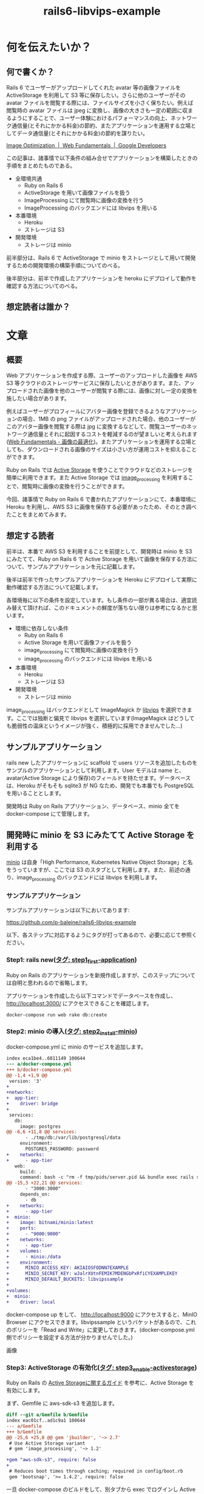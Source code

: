 #+TITLE: rails6-libvips-example

* 何を伝えたいか？
** 何で書くか？
Rails 6 でユーザーがアップロードしてくれた avatar 等の画像ファイルを ActiveStorage を利用して S3 等に保存したい。さらに他のユーザーがその avatar ファイルを閲覧する際には、ファイルサイズを小さく保ちたい。例えば閲覧時の avatar ファイルは jpeg に変換し、画像の大きさも一定の範囲に収まるようにすることで、ユーザー体験におけるパフォーマンスの向上、ネットワーク通信量(とそれにかかる料金)の節約、またアプリケーションを運用する立場としてデータ通信量(とそれにかかる料金)の節約を謀りたい。

[[https://developers.google.com/web/fundamentals/performance/optimizing-content-efficiency/image-optimization][Image Optimization  |  Web Fundamentals  |  Google Developers]]

この記事は、諸事情で以下条件の組み合せでアプリケーションを構築したときの手順をまとめたものである。

- 全環境共通
  - Ruby on Rails 6
  - ActiveStorage を用いて画像ファイルを扱う
  - ImageProcessing にて閲覧時に画像の変換を行う
  - ImageProcessing のバックエンドには libvips を用いる
- 本番環境
  - Heroku
  - ストレージは S3
- 開発環境
  - ストレージは minio

前半部分は、Rails 6 で ActiveStorage で minio をストレージとして用いて開発するための開発環境の構築手順についてのべる。

後半部分は、前半で作成したアプリケーションを heroku にデプロイして動作を確認する方法についてのべる。

** 想定読者は誰か？

* 文章
** 概要
Web アプリケーションを作成する際、ユーザーのアップロードした画像を AWS S3 等クラウドのストレージサービスに保存したいときがあります。また、アップロードされた画像を他のユーザーが閲覧する際には、画像に対し一定の変換を施したい場合があります。

例えばユーザーがプロフィールにアバター画像を登録できるようなアプリケーションの場合、1MB の png ファイルがアップロードされた場合、他のユーザーがこのアバター画像を閲覧する際は jpg に変換するなどして、閲覧ユーザーのネットワーク通信量とそれに起因するコストを軽減するのが望ましいと考えられます([[https://developers.google.com/web/fundamentals/performance/optimizing-content-efficiency/image-optimization][Web Fundamentals - 画像の最適化]])。またアプリケーションを運用する立場としても、ダウンロードされる画像のサイズは小さい方が運用コストを抑えることができます。

Ruby on Rails では [[https://railsguides.jp/active_storage_overview.html][Active Storage]] を使うことでクラウドなどのストレージを簡単に利用できます。また Active Storage では [[https://github.com/janko/image_processing][image_processing]] を利用することで、閲覧時に画像の変換を行うことができます。

今回、諸事情で Ruby on Rails 6 で書かれたアプリケーションにて、本番環境に Heroku を利用し、AWS S3 に画像を保存する必要があったため、そのとき調べたことをまとめてみます。

** 想定する読者
前半は、本番で AWS S3 を利用することを前提として、開発時は minio を S3 にみたてて、Ruby on Rails 6 で Active Storage を用いて画像を保存する方法について、サンプルアプリケーションを元に記載します。

後半は前半で作ったサンプルアプリケーションを Heroku にデプロイして実際に動作確認する方法について記載します。

各環境毎に以下の条件を設定しています。もし条件の一部が異る場合は、適宜読み替えて頂ければ、このドキュメントの鮮度が落ちない限りは参考になるかと思います。

- 環境に依存しない条件
  - Ruby on Rails 6
  - Active Storage を用いて画像ファイルを扱う
  - image_processing にて閲覧時に画像の変換を行う
  - image_processing のバックエンドには libvips を用いる
- 本番環境
  - Heroku
  - ストレージは S3
- 開発環境
  - ストレージは minio

image_processing はバックエンドとして ImageMagick か [[https://libvips.github.io/libvips/install.html][libvips]] を選択できます。ここでは独断と偏見で libvips を選択しています(ImageMagick はどうしても脆弱性の温床というイメージが強く、積極的に採用できませんでした…)

** サンプルアプリケーション
rails new したアプリケーションに scaffold で users リソースを追加したものをサンプルのアプリケーションとして利用します。User モデルは name と、avatar(Active Storage により保存)のフィールドを持たせます。データベースは、Heroku がそもそも sqlite3 が NG なため、開発でも本番でも PostgreSQL を用いることとします。

開発時は Ruby on Rails アプリケーション、データベース、minio 全てを docker-compose にて管理します。

** 開発時に minio を S3 にみたてて Active Storage を利用する
[[https://min.io/][minio]] は自身「High Performance, Kubernetes Native Object Storage」と名をうっていますが、ここでは S3 のスタブとして利用します。また、前述の通り、image_processing のバックエンドには libvips を利用します。

*** サンプルアプリケーション
サンプルアプリケーションは以下においてあります:

https://github.com/p-baleine/rails6-libvips-example

以下、各ステップに対応するようにタグが打ってあるので、必要に応じて参照ください。

*** Step1: rails new([[https://github.com/p-baleine/rails6-libvips-example/tree/step1_first-application][タグ: step1_first-application]])
Ruby on Rails のアプリケーションを新規作成しますが、このステップについては自明と思われるので省略します。

アプリケーションを作成したら以下コマンドでデータベースを作成し、 http://localhost:3000/ にアクセスできることを確認します。

#+begin_src sh
docker-compose run web rake db:create
#+end_src

*** Step2: minio の導入([[https://github.com/p-baleine/rails6-libvips-example/tree/step2_install-minio][タグ: step2_install-minio]])
docker-compose.yml に minio のサービスを追加します。

#+begin_src diff
index eca1be4..6811149 100644
--- a/docker-compose.yml
+++ b/docker-compose.yml
@@ -1,4 +1,9 @@
 version: '3'
+
+networks:
+  app-tier:
+    driver: bridge
+
 services:
   db:
     image: postgres
@@ -6,6 +11,8 @@ services:
       - ./tmp/db:/var/lib/postgresql/data
     environment:
       POSTGRES_PASSWORD: password
+    networks:
+      - app-tier
   web:
     build: .
     command: bash -c "rm -f tmp/pids/server.pid && bundle exec rails s -p 3000 -b '0.0.0.0'"
@@ -15,3 +22,21 @@ services:
       - "3000:3000"
     depends_on:
       - db
+    networks:
+      - app-tier
+  minio:
+    image: bitnami/minio:latest
+    ports:
+      - "9000:9000"
+    networks:
+      - app-tier
+    volumes:
+      - minio:/data
+    environment:
+      MINIO_ACCESS_KEY: AKIAIOSFODNN7EXAMPLE
+      MINIO_SECRET_KEY: wJalrXUtnFEMIK7MDENGbPxRfiCYEXAMPLEKEY
+      MINIO_DEFAULT_BUCKETS: libvipssample
+
+volumes:
+  minio:
+    driver: local
#+end_src

docker-compose up をして、 http://localhost:9000 にアクセスすると、MinIO Browser にアクセスできます。libvipssample というバケットがあるので、これのポリシーを「Read and Write」に変更しておきます。(docker-compose.yml 側でポリシーを設定する方法が分かりませんでした。)

画像

*** Step3: ActiveStorage の有効化([[https://github.com/p-baleine/rails6-libvips-example/tree/step3_enable-activestorage][タグ: step3_enable-activestorage]])
Ruby on Rails の [[https://railsguides.jp/active_storage_overview.html][Active Storageに関するガイド]] を参考に、Active Storage を有効にします。

まず、Gemfile に aws-sdk-s3 を追加します。

#+begin_src diff
diff --git a/Gemfile b/Gemfile
index eac01cf..ad1c9a1 100644
--- a/Gemfile
+++ b/Gemfile
@@ -25,6 +25,8 @@ gem 'jbuilder', '~> 2.7'
 # Use Active Storage variant
 # gem 'image_processing', '~> 1.2'

+gem "aws-sdk-s3", require: false
+
 # Reduces boot times through caching; required in config/boot.rb
 gem 'bootsnap', '>= 1.4.2', require: false
#+end_src

一旦 docker-compose のビルドをして、別タブから exec でログインし Active Storage をインストールします。

#+begin_src sh
docker-compose up --build
#+end_src

#+begin_src sh
# 別タブ等で
docker-compose exec web bash
rails active_storage:install
rails db:migrate
#+end_src

次に config/storage.yml に開発向けの設定を追記します、config/environment/development.rb ではデフォルトで Active Storage のサービスに :local が指定されているので、config/storage.yml では local に関する設定を追記します。

#+begin_src diff
diff --git a/config/storage.yml b/config/storage.yml
index d32f76e..f6de265 100644
--- a/config/storage.yml
+++ b/config/storage.yml
@@ -3,8 +3,13 @@ test:
   root: <%= Rails.root.join("tmp/storage") %>

 local:
-  service: Disk
-  root: <%= Rails.root.join("storage") %>
+  service: S3
+  access_key_id: AKIAIOSFODNN7EXAMPLE
+  secret_access_key: wJalrXUtnFEMIK7MDENGbPxRfiCYEXAMPLEKEY
+  endpoint: http://minio:9000
+  region: us-east-1
+  bucket: libvipssample
+  force_path_style: true

 # Use rails credentials:edit to set the AWS secrets (as aws:access_key_id|secret_access_key)
 # amazon:
#+end_src

*** Step4: users リソースの追加([[https://github.com/p-baleine/rails6-libvips-example/tree/step4_add-users-resource][タグ: step4_add-users-resource]])
サンプルアプリケーションでは name と avatar(Active Storage で保存する)をフィールドに持つ User モデルに対応したリソースを用意します。まずは name フィールドのみを持つリソースを scaffold で生成しておきます。

#+begin_src sh
rails g scaffold user name:string
rails db:migrate
#+end_src

*** Step5: Active Storage の利用 〜 アバター画像の表示([[https://github.com/p-baleine/rails6-libvips-example/tree/step5_display-avatar][タグ: step5_display-avatar]])
Step4 で生成された app/models/user.rb で has_one_attached マクロを用いて User モデルに avatar 画像を関連付けます。

#+begin_src diff
diff --git a/app/models/user.rb b/app/models/user.rb
index 379658a..72de961 100644
--- a/app/models/user.rb
+++ b/app/models/user.rb
@@ -1,2 +1,3 @@
 class User < ApplicationRecord
+  has_one_attached :avatar
 end
#+end_src

また、app/controllers/users_controller.rb で create 時に avatar フィールドを受けとれるように params のメソッドを修正します。

#+begin_src diff
diff --git a/app/controllers/users_controller.rb b/app/controllers/users_controller.rb
index 293571c..e4b4949 100644
--- a/app/controllers/users_controller.rb
+++ b/app/controllers/users_controller.rb
@@ -69,6 +69,6 @@ class UsersController < ApplicationController

     # Only allow a list of trusted parameters through.
     def user_params
-      params.require(:user).permit(:name)
+      params.require(:user).permit(:name, :avatar)
     end
 end
#+end_src

それから、ユーザー作成時のフォーム(app/views/users/_form.rb)にファイルインプットを追加し、 /users/:id で画像を表示するよう、 app/views/users/show.rb を編集します。

#+begin_src diff
diff --git a/app/views/users/_form.html.erb b/app/views/users/_form.html.erb
index bea586e..e9178cb 100644
--- a/app/views/users/_form.html.erb
+++ b/app/views/users/_form.html.erb
@@ -16,6 +16,11 @@
     <%= form.text_field :name %>
   </div>

+  <div class="field">
+    <%= form.label :avatar %>
+    <%= form.file_field :avatar %>
+  </div>
+
   <div class="actions">
     <%= form.submit %>
   </div>
diff --git a/app/views/users/show.html.erb b/app/views/users/show.html.erb
index 3f5c2a2..8dfea30 100644
--- a/app/views/users/show.html.erb
+++ b/app/views/users/show.html.erb
@@ -5,5 +5,9 @@
   <%= @user.name %>
 </p>

+<div>
+  <%= image_tag url_for(@user.avatar) %>
+</div>
+
 <%= link_to 'Edit', edit_user_path(@user) %> |
 <%= link_to 'Back', users_path %>
#+end_src

また、 =http://minio...= の URL にアクセスできるよう、ホストのパソコンの /etc/hosts に以下のエントリーを追記しておきます。

#+begin_src sh
cat /etc/hosts
127.0.0.1       minio
#+end_src

http://localhost:3000/users にアクセスすると、空のユーザー一覧が表示されると思います。「New User」から画像つきでユーザーを新規登録してみてください。上手くいくと、登録されたユーザーの詳細画面が、画像と共に表示されます。
(ここでは [[https://www.irasutoya.com/][いらすとや]] の png 画像を利用させてもらっています。)

絵!

また、minio のバケットのページ(http://localhost:9000/minio/libvipssample/) を見ると、画像が追加されているのが確認できます。

*** Step6: 閲覧時の画像の変換([[https://github.com/p-baleine/rails6-libvips-example/tree/step6_convert-images][タグ: step6_convert-images]])
このままではあるユーザーが 10MB の png ファイルをアップロードした場合、別のユーザーがこれを閲覧すると、10MB のファイルをダウンロードする必要があり、ユーザーとしてもアプリケーションの運用者としてもとてもコストが嵩んでしまうため、閲覧時に画像の変換を行います。

Active Storage で image_processing を利用すると、閲覧時に画像を変換できます。正確には、指定された変換を施された画像がまだストレージにない場合のみ、変換を施した画像をストレージに保存してこれをユーザーに提示するという仕様のようです。([[https://railsguides.jp/active_storage_overview.html#%E7%94%BB%E5%83%8F%E3%82%92%E5%A4%89%E6%8F%9B%E3%81%99%E3%82%8B][Active Storage - 画像を変換する]])

image_processing ではバックエンドとして ImageMagick と libvips を選択できますが、ここでは libvips を用いています。

まず、Dockerfile に libvips のインストール手順を追記します。

#+begin_src diff
diff --git a/Dockerfile b/Dockerfile
index 423786e..87c2139 100644
--- a/Dockerfile
+++ b/Dockerfile
@@ -10,6 +10,16 @@ RUN curl -sS https://dl.yarnpkg.com/debian/pubkey.gpg | apt-key add - \
   && echo "deb https://dl.yarnpkg.com/debian/ stable main" | tee /etc/apt/sources.list.d/yarn.list \
   && apt-get update && apt-get install -y yarn

+# libvips
+RUN cd /tmp \
+  && curl -LO https://github.com/libvips/libvips/releases/download/v8.9.2/vips-8.9.2.tar.gz \
+  && tar zxvf vips-8.9.2.tar.gz \
+  && cd vips-8.9.2 \
+  && ./configure \
+  && make \
+  && make install \
+  && ldconfig
+
 WORKDIR /app

 COPY Gemfile /app/Gemfile
#+end_src

また、Gemfile に image_processing を追記します。

#+begin_src diff
diff --git a/Gemfile b/Gemfile
index ad1c9a1..ea0e03e 100644
--- a/Gemfile
+++ b/Gemfile
@@ -23,7 +23,7 @@ gem 'jbuilder', '~> 2.7'
 # gem 'bcrypt', '~> 3.1.7'

 # Use Active Storage variant
-# gem 'image_processing', '~> 1.2'
+gem 'image_processing', '~> 1.2'

 gem "aws-sdk-s3", require: false
#+end_src

ここで一度 docker-compose up --build しておきます。

image_processing で vips を利用するため、config/application.rb に以下を追記します。

#+begin_src diff
diff --git a/config/application.rb b/config/application.rb
index a6c63a9..03a4afe 100644
--- a/config/application.rb
+++ b/config/application.rb
@@ -15,5 +15,7 @@ module App
     # Application configuration can go into files in config/initializers
     # -- all .rb files in that directory are automatically loaded after loading
     # the framework and any gems in your application.
+
+    config.active_storage.variant_processor = :vips
   end
 end
#+end_src

/users/:id で、通常の画像に加えて、png を jpg に変換した画像、それから小くリサイズした画像も一緒に表示するように app/views/users/show.html.erb を編集します。

#+begin_src diff
diff --git a/app/views/users/show.html.erb b/app/views/users/show.html.erb
index 8dfea30..2a6211d 100644
--- a/app/views/users/show.html.erb
+++ b/app/views/users/show.html.erb
@@ -6,8 +6,19 @@
 </p>

 <div>
+  <h3>No preprocessing.</h3>
   <%= image_tag url_for(@user.avatar) %>
 </div>

+<div>
+  <h3>Convert image from png to jpg.</h3>
+  <%= image_tag @user.avatar.variant(convert: 'jpg') %>
+</div>
+
+<div>
+  <h3>Resize.</h3>
+  <%= image_tag @user.avatar.variant(resize_to_limit: [100, 100]) %>
+</div>
+
 <%= link_to 'Edit', edit_user_path(@user) %> |
 <%= link_to 'Back', users_path %>
#+end_src

http://localhost:3000/users から先程作成したユーザーの詳細画面を確認します。

絵!

元が等価 png の画像なので、jpg に変換した画像では背景が黒くなっているのが確認できます。

また、MinIO Browser を確認すると、variant というディレクトリが生えていて、その下に変換された画像が格納されているのが確認できると思います。

絵!

** Heroku で動かす
あらかじめ AWS S3 の公開バケット作っておきます、またこのバケットにアクセスできるユーザー(or IAM)のクレデンシャル情報を得ておきます。

*** Step7: Heroku 向けの設定([[https://github.com/p-baleine/rails6-libvips-example/tree/step7_deploy-to-heroku][タグ: step7_deploy-to-heroku]])
production 環境向けの設定を config/environments/production.rb に追記します。

#+begin_src diff
diff --git a/config/environments/production.rb b/config/environments/production.rb
index cfe4e80..d6abb97 100644
--- a/config/environments/production.rb
+++ b/config/environments/production.rb
@@ -36,7 +36,7 @@ Rails.application.configure do
   # config.action_dispatch.x_sendfile_header = 'X-Accel-Redirect' # for NGINX

   # Store uploaded files on the local file system (see config/storage.yml for options).
-  config.active_storage.service = :local
+  config.active_storage.service = :amazon

   # Mount Action Cable outside main proc
#+end_src

また、対応するストレージの設定を config/storage.yml に記述します。(ここでは credential の機能を用いて設定しています [[https://railsguides.jp/security.html#%E5%88%A9%E7%94%A8%E7%92%B0%E5%A2%83%E3%81%AE%E3%82%BB%E3%82%AD%E3%83%A5%E3%83%AA%E3%83%86%E3%82%A3][Rails セキュリティガイド - Railsガイド]])

#+begin_src diff
diff --git a/config/storage.yml b/config/storage.yml
index f6de265..49e2ba6 100644
--- a/config/storage.yml
+++ b/config/storage.yml
@@ -12,12 +12,12 @@ local:
   force_path_style: true

 # Use rails credentials:edit to set the AWS secrets (as aws:access_key_id|secret_access_key)
-# amazon:
-#   service: S3
-#   access_key_id: <%= Rails.application.credentials.dig(:aws, :access_key_id) %>
-#   secret_access_key: <%= Rails.application.credentials.dig(:aws, :secret_access_key) %>
-#   region: us-east-1
-#   bucket: your_own_bucket
+amazon:
+  service: S3
+  access_key_id: <%= Rails.application.credentials.dig(:aws, :access_key_id) %>
+  secret_access_key: <%= Rails.application.credentials.dig(:aws, :secret_access_key) %>
+  region: ap-northeast-1
+  bucket: libvipssample

 # Remember not to checkin your GCS keyfile to a repository
 # google:
#+end_src

*** Step8: デプロイする
heroku コマンドを使ってデプロイします。

heroku コマンドのインストールについては https://devcenter.heroku.com/articles/heroku-cli を参考にしてください。

まず、ログインして heroku のアプリケーションを作成します。

#+begin_src sh
heroku login
heroku create
#+end_src

credential を利用している場合は、 config/master.key の内容を heroku の環境変数に設定します。

#+begin_src sh
heroku config:set RAILS_MASTER_KEY=`cat config/master.key`
#+end_src

ここまで出来たら一度 heroku に push して deploy します。

#+begin_src sh
git push heroku master
#+end_src

デプロイに成功したらマイグレーションを実行しておきます。

#+begin_src sh
heroku run rake db:migrate
#+end_src

libvips を heroku で利用するには専用の buildpack を追加する必要があります。また、libvips はいくつか apt のパッケージに依存するため、これをインストールするための buildpack も追加します。

#+begin_src sh
heroku buildpacks:add --index 1 https://github.com/heroku/heroku-buildpack-apt
heroku buildpacks:add --index 2 https://github.com/brandoncc/heroku-buildpack-vips
#+end_src

以下内容で Aptfile を作成、コミットします。

#+begin_src sh
cat Aptfile
libglib2.0-0
libglib2.0-dev
libpoppler-glib8
#+end_src

最後にもう一度 heroku に push します。

#+begin_src sh
git push heroku master
#+end_src

デプロイが終わったら、以下コマンドでブラウザを開きます

#+begin_src sh
heroku ps:scale web=1
heroku open
#+end_src

ブラウザが開いたら(ルートにアクセスしようとしてエラーが表示されているかもしれませんが無視してください)、 =/users= にアクセスし、ユーザーの作成、詳細を閲覧して動作確認します。

また、ここで AWS コンソールから S3 のバケットの中身を見てみると、やはり variant というディレクトリが生えていて、その下に変換された画像が格納されているのが確認できると思います。
